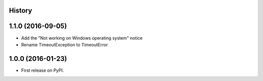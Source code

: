 .. :changelog:

History
-------

1.1.0 (2016-09-05)
------------------

*  Add the "Not working on Windows operating system" notice
*  Rename TimeoutException to TimeoutError

1.0.0 (2016-01-23)
------------------

* First release on PyPI.
